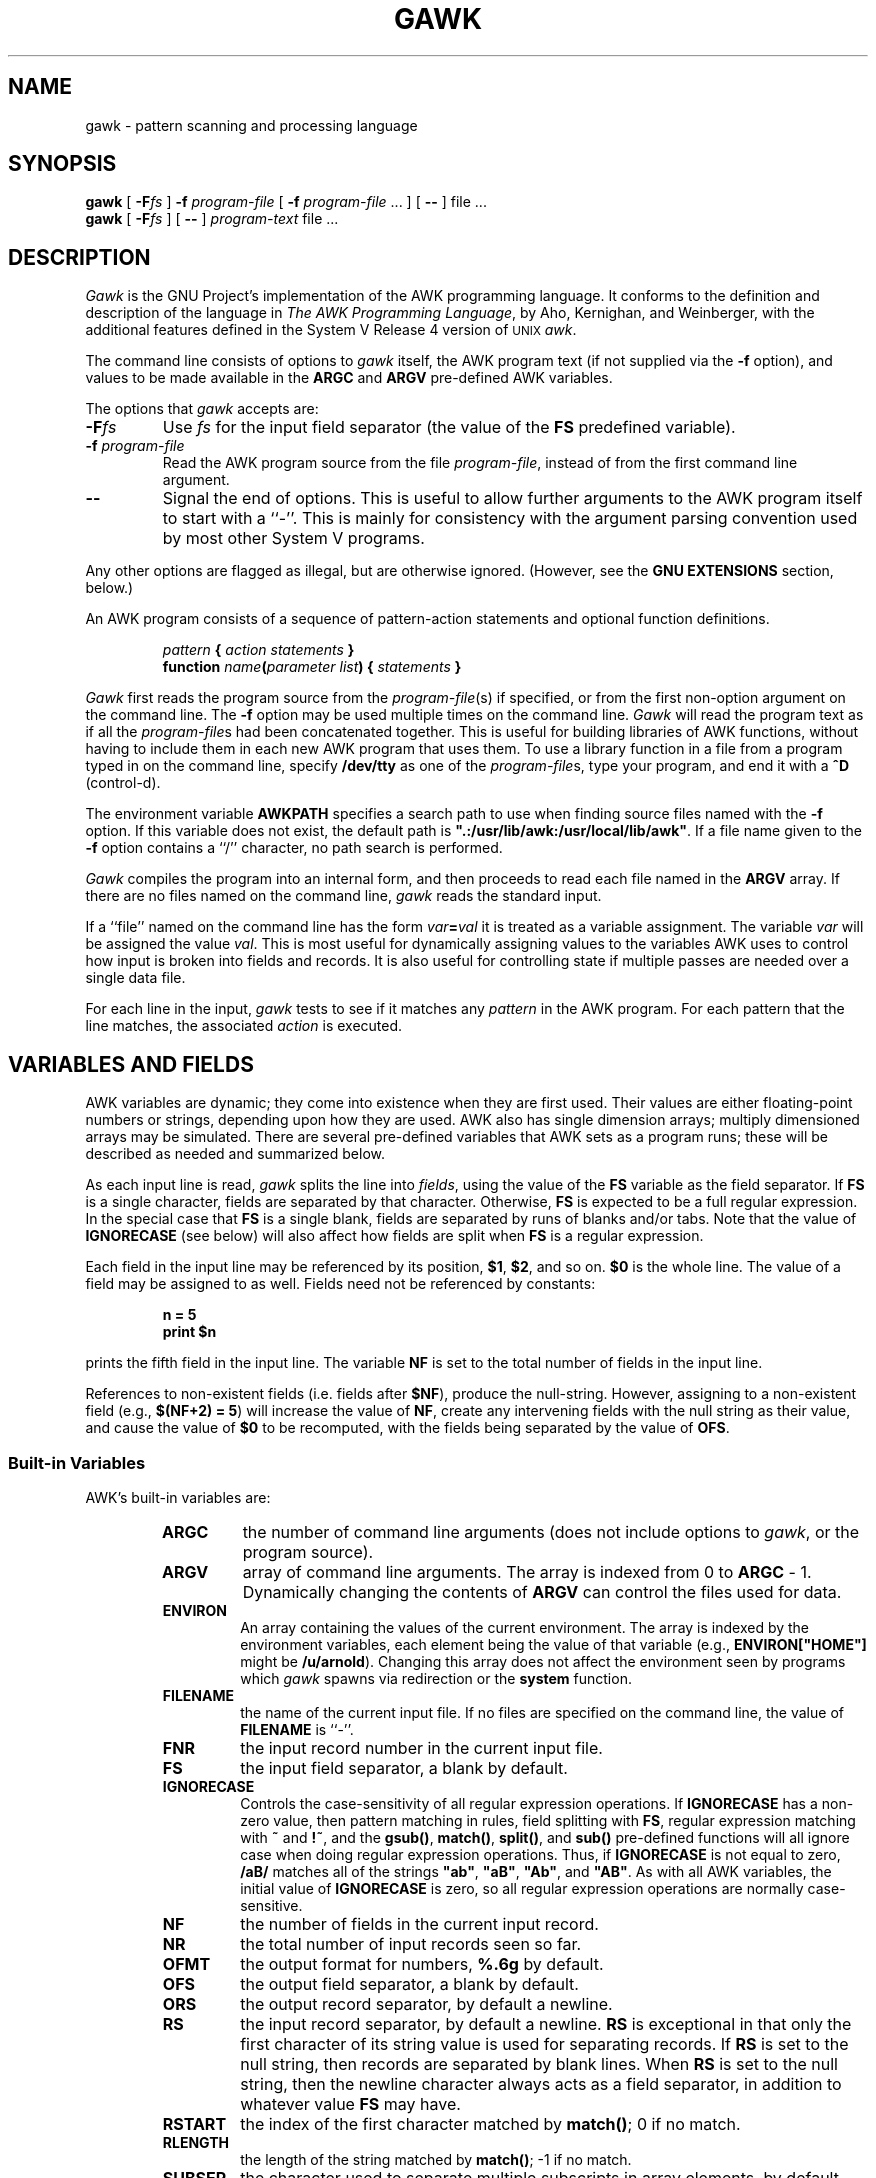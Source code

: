 .TH GAWK 1 "Free Software Foundation"
.SH NAME
gawk \- pattern scanning and processing language
.SH SYNOPSIS
.B gawk
.ig
[
.B \-d
] [
.B \-D
] [
.B \-v
] [
.B \-V
]
..
[
.BI \-F\^ fs
]
.B \-f
.I program-file
[
.B \-f
.I program-file
\&.\^.\^. ] [
.B \-\^\-
] file .\^.\^.
.br
.B gawk
.ig
[
.B \-d
] [
.B \-D
] [
.B \-v
] [
.B \-V
]
..
[
.BI \-F\^ fs
] [
.B \-\^\-
]
.I program-text
file .\^.\^.
.SH DESCRIPTION
.I Gawk
is the GNU Project's implementation of the AWK programming language.
It conforms to the definition and description of the language in
.IR "The AWK Programming Language" ,
by Aho, Kernighan, and Weinberger,
with the additional features defined in the System V Release 4 version
of \s-1UNIX\s+1
.IR awk .
.PP
The command line consists of options to
.I gawk
itself, the AWK program text (if not supplied via the
.B \-f
option), and values to be made
available in the
.B ARGC
and
.B ARGV
pre-defined AWK variables.
.PP
The options that
.I gawk
accepts are:
.TP
.BI \-F fs
Use
.I fs
for the input field separator (the value of the
.B FS
predefined
variable).
.TP
.BI \-f " program-file"
Read the AWK program source from the file
.IR program-file ,
instead of from the first command line argument.
.TP
.B \-\^\-
Signal the end of options. This is useful to allow further arguments to the
AWK program itself to start with a ``\-''.
This is mainly for consistency with the argument parsing convention used
by most other System V programs.
.PP
Any other options are flagged as illegal, but are otherwise ignored.
(However, see the
.B "GNU EXTENSIONS"
section, below.)
.PP
An AWK program consists of a sequence of pattern-action statements
and optional function definitions.
.RS
.PP
\fIpattern\fB	{ \fIaction statements\fB }\fR
.br
\fBfunction \fIname\fB(\fIparameter list\fB) { \fIstatements\fB }\fR
.RE
.PP
.I Gawk
first reads the program source from the
.IR program-file (s)
if specified, or from the first non-option argument on the command line.
The
.B \-f
option may be used multiple times on the command line.
.I Gawk
will read the program text as if all the
.IR program-file s
had been concatenated together.  This is useful for building libraries
of AWK functions, without having to include them in each new AWK
program that uses them.  To use a library function in a file from a
program typed in on the command line, specify
.B /dev/tty
as one of the
.IR program-file s,
type your program, and end it with a
.B ^D
(control-d).
.PP
The environment variable
.B AWKPATH
specifies a search path to use when finding source files named with
the 
.B \-f
option.  If this variable does not exist, the default path is
\fB".:/usr/lib/awk:/usr/local/lib/awk"\fR.
If a file name given to the
.B \-f
option contains a ``/'' character, no path search is performed.
.PP
.I Gawk
compiles the program into an internal form,
and then proceeds to read
each file named in the
.B ARGV
array.
If there are no files named on the command line,
.I gawk
reads the standard input.
.PP
If a ``file'' named on the command line has the form
.IB var = val
it is treated as a variable assignment. The variable
.I var
will be assigned the value
.IR val .
This is most useful for dynamically assigning values to the variables
AWK uses to control how input is broken into fields and records. It
is also useful for controlling state if multiple passes are needed over
a single data file.
.PP
For each line in the input,
.I gawk
tests to see if it matches any
.I pattern
in the AWK program.
For each pattern that the line matches, the associated
.I action
is executed.
.SH VARIABLES AND FIELDS
AWK variables are dynamic; they come into existence when they are
first used. Their values are either floating-point numbers or strings,
depending upon how they are used. AWK also has single dimension
arrays; multiply dimensioned arrays may be simulated.
There are several pre-defined variables that AWK sets as a program
runs; these will be described as needed and summarized below.
.PP
As each input line is read,
.I gawk
splits the line into
.IR fields ,
using the value of the
.B FS
variable as the field separator.
If
.B FS
is a single character, fields are separated by that character.
Otherwise,
.B FS
is expected to be a full regular expression.
In the special case that
.B FS
is a single blank, fields are separated
by runs of blanks and/or tabs.
Note that the value of
.B IGNORECASE
(see below) will also affect how fields are split when
.B FS
is a regular expression.
.PP
Each field in the input line may be referenced by its position,
.BR $1 ,
.BR $2 ,
and so on.
.B $0
is the whole line. The value of a field may be assigned to as well.
Fields need not be referenced by constants:
.RS
.PP
.ft B
n = 5
.br
print $n
.ft R
.RE
.PP
prints the fifth field in the input line.
The variable
.B NF
is set to the total number of fields in the input line.
.PP
References to non-existent fields (i.e. fields after
.BR $NF ),
produce the null-string. However, assigning to a non-existent field
(e.g., 
.BR "$(NF+2) = 5" )
will increase the value of
.BR NF ,
create any intervening fields with the null string as their value, and
cause the value of
.B $0
to be recomputed, with the fields being separated by the value of
.BR OFS .
.SS Built-in Variables
.PP
AWK's built-in variables are:
.PP
.RS
.TP \l'\fBIGNORECASE\fR'
.B ARGC
the number of command line arguments (does not include options to
.IR gawk ,
or the program source).
.TP \l'\fBIGNORECASE\fR'
.B ARGV
array of command line arguments. The array is indexed from
0 to
.B ARGC
\- 1.
Dynamically changing the contents of
.B ARGV
can control the files used for data.
.TP \l'\fBIGNORECASE\fR'
.B ENVIRON
An array containing the values of the current environment.
The array is indexed by the environment variables, each element being
the value of that variable (e.g., \fBENVIRON["HOME"]\fP might be
.BR /u/arnold ).
Changing this array does not affect the environment seen by programs which
.I gawk
spawns via redirection or the
.B system
function.
.TP \l'\fBIGNORECASE\fR'
.B FILENAME
the name of the current input file.
If no files are specified on the command line, the value of
.B FILENAME
is ``\-''.
.TP \l'\fBIGNORECASE\fR'
.B FNR
the input record number in the current input file.
.TP \l'\fBIGNORECASE\fR'
.B FS
the input field separator, a blank by default.
.TP \l'\fBIGNORECASE\fR'
.B IGNORECASE
Controls the case-sensitivity of all regular expression operations. If
.B IGNORECASE
has a non-zero value, then pattern matching in rules,
field splitting with
.BR FS ,
regular expression
matching with
.B ~
and
.BR !~ ,
and the
.BR gsub() ,
.BR match() ,
.BR split() ,
and
.B sub()
pre-defined functions will all ignore case when doing regular expression
operations.  Thus, if
.B IGNORECASE
is not equal to zero,
.B /aB/
matches all of the strings \fB"ab"\fP, \fB"aB"\fP, \fB"Ab"\fP,
and \fB"AB"\fP.
As with all AWK variables, the initial value of
.B IGNORECASE
is zero, so all regular expression operations are normally case-sensitive.
.TP \l'\fBIGNORECASE\fR'
.B NF
the number of fields in the current input record.
.TP \l'\fBIGNORECASE\fR'
.B NR
the total number of input records seen so far.
.TP \l'\fBIGNORECASE\fR'
.B OFMT
the output format for numbers,
.B %.6g
by default.
.TP \l'\fBIGNORECASE\fR'
.B OFS
the output field separator, a blank by default.
.TP \l'\fBIGNORECASE\fR'
.B ORS
the output record separator, by default a newline.
.TP \l'\fBIGNORECASE\fR'
.B RS
the input record separator, by default a newline.
.B RS
is exceptional in that only the first character of its string
value is used for separating records. If
.B RS
is set to the null string, then records are separated by
blank lines.
When
.B RS
is set to the null string, then the newline character always acts as
a field separator, in addition to whatever value
.B FS
may have.
.TP \l'\fBIGNORECASE\fR'
.B RSTART
the index of the first character matched by
.BR match() ;
0 if no match.
.TP \l'\fBIGNORECASE\fR'
.B RLENGTH
the length of the string matched by
.BR match() ;
\-1 if no match.
.TP \l'\fBIGNORECASE\fR'
.B SUBSEP
the character used to separate multiple subscripts in array
elements, by default \fB"\e034"\fR.
.RE
.SS Arrays
.PP
Arrays are subscripted with an expression between square brackets
.RB ( [ " and " ] ).
If the expression is an expression list
.RI ( expr ", " expr " ...)"
then the array subscript is a string consisting of the
concatenation of the (string) value of each expression,
separated by the value of the
.B SUBSEP
variable.
This facility is used to simulate multiply dimensioned
arrays. For example:
.PP
.RS
.ft B
i = "A" ;\^ j = "B" ;\^ k = "C"
.br
x[i,j,k] = "hello, world\en"
.ft R
.RE
.PP
assigns the string \fB"hello, world\en"\fR to the element of the array
.B x
which is indexed by the string \fB"A\e034B\e034C"\fR. All arrays in AWK
are associative, i.e. indexed by string values.
.PP
The special operator
.B in
may be used in an
.B if
or
.B while
statement to see if an array has an index consisting of a particular
value.
.PP
.RS
.ft B
.nf
if (val in array)
	print array[val]
.fi
.ft
.RE
.PP
If the array has multiple subscripts, use
.BR "(i, j) in array" .
.PP
The
.B in
construct may also be used in a
.B for
loop to iterate over all the elements of an array.
.PP
An element may be deleted from an array using the
.B delete
statement.
.SS Variable Typing
.PP
Variables and fields
may be (floating point) numbers, or strings, or both. How the
value of a variable is interpreted depends upon its context. If used in
a numeric expression, it will be treated as a number, if used as a string
it will be treated as a string.
.PP
To force a variable to be treated as a number, add 0 to it; to force it
to be treated as a string, concatenate it with the null string.
.PP
The AWK language defines comparisons as being done numerically if
possible, otherwise one or both operands are converted to strings and
a string comparison is performed.
.PP
Uninitialized variables have the numeric value 0 and the string value ""
(the null, or empty, string).
.SH PATTERNS AND ACTIONS
AWK is a line oriented language. The pattern comes first, and then the
action. Action statements are enclosed in
.B {
and
.BR } .
Either the pattern may be missing, or the action may be missing, but,
of course, not both. If the pattern is missing, the action will be
executed for every single line of input.
A missing action is equivalent to
.RS
.PP
.B "{ print }"
.RE
.PP
which prints the entire line.
.PP
Comments begin with the ``#'' character, and continue until the
end of the line.
Blank lines may be used to separate statements.
Normally, a statement ends with a newline, however, this is not the
case for lines ending in
a ``,'', ``{'', ``?'', ``:'', ``&&'', or ``||''.
Lines ending in
.B do
or
.B else
also have their statements automatically continued on the following line.
In other cases, a line can be continued by ending it with a ``\e'',
in which case the newline will be ignored.
.PP
Multiple statements may
be put on one line by separating them with a ``;''.
This applies to both the statements within the action part of a
pattern-action pair (the usual case),
and to the pattern-action statements themselves.
.SS Patterns
AWK patterns may be one of the following:
.PP
.RS
.nf
.B BEGIN
.B END
.BI / "regular expression" /
.I "relational expression"
.IB pattern " && " pattern
.IB pattern " || " pattern
.IB pattern " ? " pattern " : " pattern
.BI ( pattern )
.BI ! " pattern"
.IB pattern1 ", " pattern2"
.fi
.RE
.PP
.B BEGIN
and
.B END
are two special kinds of patterns which are not tested against
the input.
The action parts of all
.B BEGIN
patterns are merged as if all the statements had
been written in a single
.B BEGIN
block. They are executed before any
of the input is read. Similarly, all the
.B END
blocks are merged,
and executed when all the input is exhausted (or when an
.B exit
statement is executed).
.B BEGIN
and
.B END
patterns cannot be combined with other patterns in pattern expressions.
.B BEGIN
and
.B END
patterns cannot have missing action parts.
.PP
For
.BI / "regular expression" /
patterns, the associated statement is executed for each input line that matches
the regular expression.
Regular expressions are the same as those in
.IR egrep (1),
and are summarized below.
.PP
A
.I "relational expression"
may use any of the operators defined below in the section on actions.
These generally test whether certain fields match certain regular expressions.
.PP
The
.BR && ,
.BR || ,
and
.B !
operators are logical AND, logical OR, and logical NOT, respectively, as in C.
They do short-circuit evaluation, also as in C, and are used for combining
more primitive pattern expressions. As in most languages, parentheses
may be used to change the order of evaluation.
.PP
The
.B ?\^:
operator is like the same operator in C. If the first pattern is true
then the pattern used for testing is the second pattern, otherwise it is
the third. Only one of the second and third patterns is evaluated.
.PP
The 
.IB pattern1 ", " pattern2"
form of an expression is called a range pattern.
It matches all input lines starting with a line that matches
.IR pattern1 ,
and continuing until a line that matches
.IR pattern2 ,
inclusive. It does not combine with any other sort of pattern expression.
.SS Regular Expressions
Regular expressions are the extended kind found in
.IR egrep .
They are composed of characters as follows:
.RS
.TP \l'[^abc...]'
.I c
matches the non-metacharacter
.IR c .
.TP \l'[^abc...]'
.I \ec
matches the literal character
.IR c .
.TP \l'[^abc...]'
.B .
matches any character except newline.
.TP \l'[^abc...]'
.B ^
matches the beginning of a line or a string.
.TP \l'[^abc...]'
.B $
matches the end of a line or a string.
.TP \l'[^abc...]'
.BI [ abc... ]
character class, matches any of the characters
.IR abc... .
.TP \l'[^abc...]'
.BI [^ abc... ]
negated character class, matches any character except
.I abc...
and newline.
.TP \l'[^abc...]'
.IB r1 | r2
alternation: matches either
.I r1
or
.IR r2 .
.TP \l'[^abc...]'
.I r1r2
concatenation: matches
.IR r1 ,
and then
.IR r2 .
.TP \l'[^abc...]'
.IB r +
matches one or more
.IR r 's. 
.TP \l'[^abc...]'
.IB r *
matches zero or more
.IR r 's. 
.TP \l'[^abc...]'
.IB r ?
matches zero or one
.IR r 's. 
.TP \l'[^abc...]'
.BI ( r )
grouping: matches
.IR r .
.RE
.SS Actions
Action statements are enclosed in braces,
.B {
and
.BR } .
Action statements consist of the usual assignment, conditional, and looping
statements found in most languages. The operators, control statements,
and input/output statements
available are patterned after those in C.
.PP
The operators in AWK, in order of increasing precedence, are
.PP
.RS
.TP \l'\fB= += \-= *= /= %= ^=\fR'
.B "= += \-= *= /= %= ^="
Assignment. Both absolute assignment
.BI ( var " = " value )
and operator-assignment (the other forms) are supported.
.TP \l'\fB= += \-= *= /= %= ^=\fR'
.B ?:
The C conditional expression. This has the form
.IB expr1 " ? " expr2 " : " expr3\c
\&. If
.I expr1
is true, the value of the expression is
.IR expr2 ,
otherwise it is
.IR expr3 .
Only one of
.I expr2
and
.I expr3
is evaluated.
.TP \l'\fB= += \-= *= /= %= ^=\fR'
.B ||
logical OR.
.TP \l'\fB= += \-= *= /= %= ^=\fR'
.B &&
logical AND.
.TP \l'\fB= += \-= *= /= %= ^=\fR'
.B "~ !~"
regular expression match, negated match.
.TP \l'\fB= += \-= *= /= %= ^=\fR'
.B "< <= > >= != =="
the regular relational operators.
.TP \l'\fB= += \-= *= /= %= ^=\fR'
.I blank
string concatenation.
.TP \l'\fB= += \-= *= /= %= ^=\fR'
.B "+ \-"
addition and subtraction.
.TP \l'\fB= += \-= *= /= %= ^=\fR'
.B "* / %"
multiplication, division, and modulus.
.TP \l'\fB= += \-= *= /= %= ^=\fR'
.B "+ \- !"
unary plus, unary minus, and logical negation.
.TP \l'\fB= += \-= *= /= %= ^=\fR'
.B ^
exponentiation (\fB**\fR may also be used, and \fB**=\fR for
the assignment operator).
.TP \l'\fB= += \-= *= /= %= ^=\fR'
.B "++ \-\^\-"
increment and decrement, both prefix and postfix.
.TP \l'\fB= += \-= *= /= %= ^=\fR'
.B $
field reference.
.RE
.PP
The control statements are
as follows:
.PP
.RS
.nf
\fBif (\fIcondition\fB) \fIstatement\fR [ \fBelse\fI statement \fR]
\fBwhile (\fIcondition\fB) \fIstatement \fR
\fBdo \fIstatement \fBwhile (\fIcondition\fB)\fR
\fBfor (\fIexpr1\fB; \fIexpr2\fB; \fIexpr3\fB) \fIstatement\fR
\fBfor (\fIvar \fBin\fI array\fB) \fIstatement\fR
\fBbreak\fR
\fBcontinue\fR
\fBdelete \fIarray\^\fB[\^\fIindex\^\fB]\fR
\fBexit\fR [ \fIexpression\fR ]
\fB{ \fIstatements \fB}
.fi
.RE
.PP
The input/output statements are as follows:
.PP
.RS
.TP \l'\fBprintf \fIfmt, expr-list\fR'
.BI close( filename )
close file (or pipe, see below).
.TP \l'\fBprintf \fIfmt, expr-list\fR'
.B getline
set
.B $0
from next input record; set
.BR NF ,
.BR NR ,
.BR FNR .
.TP \l'\fBprintf \fIfmt, expr-list\fR'
.BI "getline <" file
set
.B $0
from next record of
.IR file ;
set
.BR NF .
.TP \l'\fBprintf \fIfmt, expr-list\fR'
.BI getline " var"
set
.I var
from next input record; set
.BR NF ,
.BR FNR .
.TP \l'\fBprintf \fIfmt, expr-list\fR'
.BI getline " var" " <" file
set
.I var
from next record of
.IR file .
.TP \l'\fBprintf \fIfmt, expr-list\fR'
.B next
Stop processing the current input record. The next input record
is read and processing starts over with the first pattern in the
AWK program. If the end of the input data is reached, the
.B END
block(s), if any, are executed.
.TP \l'\fBprintf \fIfmt, expr-list\fR'
.B print
prints the current record.
.TP \l'\fBprintf \fIfmt, expr-list\fR'
.BI print " expr-list"
prints expressions.
.TP \l'\fBprintf \fIfmt, expr-list\fR'
.BI print " expr-list" " >" file
prints expressions on
.IR file .
.TP \l'\fBprintf \fIfmt, expr-list\fR'
.BI printf " fmt, expr-list"
format and print.
.TP \l'\fBprintf \fIfmt, expr-list\fR'
.BI printf " fmt, expr-list" " >" file
format and print on
.IR file .
.TP \l'\fBprintf \fIfmt, expr-list\fR'
.BI system( cmd-line )
execute the command
.IR cmd-line ,
and return the exit status.
(This may not be available on 
systems besides \s-1UNIX\s+1 and \s-1GNU\s+1.)
.RE
.PP
Other input/output redirections are also allowed. For
.B print
and
.BR printf ,
.BI >> file
appends output to the
.IR file ,
while
.BI | " command"
writes on a pipe.
In a similar fashion,
.IB command " | getline"
pipes into
.BR getline .
.BR Getline
will return 0 on end of file, and \-1 on an error.
.PP
The AWK versions of the
.B printf
and
.B sprintf
(see below)
functions accept the following conversion specification formats:
.RS
.TP
.B %c
An ASCII character.
If the argument used for
.B %c
is numeric, it is treated as a character and printed.
Otherwise, the argument is assumed to be a string, and the only first
character of that string is printed.
.TP
.B %d
A decimal number (the integer part).
.TP
.B %e
A floating point number of the form
.BR [\-]d.ddddddE[+\^\-]dd .
.TP
.B %f
A floating point number of the form
.BR [\-]ddd.dddddd .
.TP
.B %g
Use
.B e
or
.B f
conversion, whichever is shorter, with nonsignificant zeros suppressed.
.TP
.B %o
An unsigned octal number (again, an integer).
.TP
.B %s
A character string.
.TP
.B %x
An unsigned hexadecimal number (an integer).
.TP
.B %%
A single
.B %
character; no argument is converted.
.RE
.PP
There are optional, additional parameters that may lie between the
.B %
and the control letter:
.RS
.TP
.B \-
The expression should be left-justified within its field.
.TP
.I width
The field should be padded to this width. If the number has a leading
zero, then the field will be padded with zeros.
Otherwise it is padded with blanks.
.TP
.BI . prec
A number indicating the maximum width of strings or digits to the right
of the decimal point.
.RE
.PP
The dynamic
.I width
and
.I prec
capabilities of the C library
.B printf
routines are not supported.
However, they may be simulated by using
the AWK concatenation operation to build up
a format specification dynamically.
.PP
When doing I/O redirection from either
.B print
or
.B printf
into a file,
or via
.B getline
from a file,
.I gawk
recognizes certain special filenames internally.  These filenames
allow access to open file descriptors inherited from
.IR gawk 's
parent process (usually the shell).  The filenames are:
.RS
.TP
.B /dev/stdin
The standard input.
.TP
.B /dev/stdout
The standard output.
.TP
.B /dev/stderr
The standard error output.
.TP
.BI /dev/fd/\^ n
The file denoted by the open file descriptor
.IR n .
.RE
.PP
These are particularly useful for error messages. For example:
.PP
.RS
.ft B
print "You blew it!" > "/dev/stderr"
.ft R
.RE
.PP
whereas you would otherwise have to use
.PP
.RS
.ft B
print "You blew it!" | "cat 1>&2"
.ft R
.RE
.PP
These file names may also be used on the command line to name data files.
.PP
AWK has the following pre-defined arithmetic functions:
.PP
.RS
.TP \l'\fBsrand(\fIexpr\fB)\fR'
.BI atan2( y , " x" )
returns the arctangent of
.I y/x
in radians.
.TP \l'\fBsrand(\fIexpr\fB)\fR'
.BI cos( expr )
returns the cosine in radians.
.TP \l'\fBsrand(\fIexpr\fB)\fR'
.BI exp( expr )
the exponential function.
.TP \l'\fBsrand(\fIexpr\fB)\fR'
.BI int( expr )
truncates to integer.
.TP \l'\fBsrand(\fIexpr\fB)\fR'
.BI log( expr )
the natural logarithm function.
.TP \l'\fBsrand(\fIexpr\fB)\fR'
.B rand()
returns a random number between 0 and 1.
.TP \l'\fBsrand(\fIexpr\fB)\fR'
.BI sin( expr )
returns the sine in radians.
.TP \l'\fBsrand(\fIexpr\fB)\fR'
.BI sqrt( expr )
the square root function.
.TP \l'\fBsrand(\fIexpr\fB)\fR'
.BI srand( expr )
use
.I expr
as a new seed for the random number generator. If no
.I expr
is provided, the time of day will be used.
The return value is the previous seed for the random
number generator.
.RE
.PP
AWK has the following pre-defined string functions:
.PP
.RS
.TP \l'\fBsprintf(\fIfmt\fB, \fIexpr-list\fB)\fR'
\fBgsub(\fIr\fB, \fIs\fB, \fIt\fB)\fR
for each substring matching the regular expression
.I r
in the string
.IR t ,
substitute the string
.IR s ,
and return the number of substitutions.
If
.I t
is not supplied, use
.BR $0 .
.TP \l'\fBsprintf(\fIfmt\fB, \fIexpr-list\fB)\fR'
.BI index( s , " t" )
returns the index of the string
.I t
in the string
.IR s ,
or 0 if
.I t
is not present.
.TP \l'\fBsprintf(\fIfmt\fB, \fIexpr-list\fB)\fR'
.BI length( s )
returns the length of the string
.IR s .
.TP \l'\fBsprintf(\fIfmt\fB, \fIexpr-list\fB)\fR'
.BI match( s , " r" )
returns the position in
.I s
where the regular expression
.I r
occurs, or 0 if
.I r
is not present, and sets the values of
.B RSTART
and
.BR RLENGTH .
.TP \l'\fBsprintf(\fIfmt\fB, \fIexpr-list\fB)\fR'
\fBsplit(\fIs\fB, \fIa\fB, \fIr\fB)\fR
splits the string
.I s
into the array
.I a
on the regular expression
.IR r ,
and returns the number of fields. If
.I r
is omitted,
.B FS
is used instead.
.TP \l'\fBsprintf(\fIfmt\fB, \fIexpr-list\fB)\fR'
.BI sprintf( fmt , " expr-list" )
prints
.I expr-list
according to
.IR fmt ,
and returns the resulting string.
.TP \l'\fBsprintf(\fIfmt\fB, \fIexpr-list\fB)\fR'
\fBsub(\fIr\fB, \fIs\fB, \fIt\fB)\fR
this is just like
.BR gsub ,
but only the first matching substring is replaced.
.TP \l'\fBsprintf(\fIfmt\fB, \fIexpr-list\fB)\fR'
\fBsubstr(\fIs\fB, \fIi\fB, \fIn\fB)\fR
returns the
.IR n -character
substring of
.I s
starting at
.IR i .
If
.I n
is omitted, the rest of
.I s
is used.
.TP \l'\fBsprintf(\fIfmt\fB, \fIexpr-list\fB)\fR'
.BI tolower( str )
returns a copy of the string
.IR str ,
with all the upper-case characters in
.I str
translated to their corresponding lower-case counterparts.
Non-alphabetic characters are left unchanged.
.TP \l'\fBsprintf(\fIfmt\fB, \fIexpr-list\fB)\fR'
.BI toupper( str )
returns a copy of the string
.IR str ,
with all the lower-case characters in
.I str
translated to their corresponding upper-case counterparts.
Non-alphabetic characters are left unchanged.
.RE
.PP
String constants in AWK are sequences of characters enclosed
between double quotes (\fB"\fR). Within strings, certain
.I "escape sequences"
are recognized, as in C. These are:
.PP
.RS
.TP \l'\fB\e\fIddd\fR'
.B \ea
The ``alert'' character; usually the ASCII BEL character.
.TP \l'\fB\e\fIddd\fR'
.B \eb
backspace.
.TP \l'\fB\e\fIddd\fR'
.B \ef
form-feed.
.TP \l'\fB\e\fIddd\fR'
.B \en
new line.
.TP \l'\fB\e\fIddd\fR'
.B \er
carriage return.
.TP \l'\fB\e\fIddd\fR'
.B \et
horizontal tab.
.TP \l'\fB\e\fIddd\fR'
.B \ev
vertical tab.
.TP \l'\fB\e\fIddd\fR'
.BI \ex "\^hex digits"
The character represented by the string of hexadecimal digits following
the
.BR \ex .
As in ANSI C, all following hexadecimal digits are considered part of
the escape sequence.
(This feature should tell us something about language design by committee.)
E.g., "\ex1B" is the ASCII ESC (escape) character.
.TP \l'\fB\e\fIddd\fR'
.BI \e ddd
The character represented by the 1-, 2-, or 3-digit sequence of octal
digits. E.g. "\e033" is the ASCII ESC (escape) character.
.RE
.PP
The escape sequences may also be used inside constant regular expressions
(e.g.,
.B "/[\ \et\ef\en\er\ev]/"
matches whitespace characters).
.SH FUNCTIONS
Functions in AWK are defined as follows:
.PP
.RS
\fBfunction \fIname\fB(\fIparameter list\fB) { \fIstatements \fB}\fR
.RE
.PP
Functions are executed when called from within the action parts of regular
pattern-action statements. Actual parameters supplied in the function
call are used to instantiate the formal parameters declared in the function.
Arrays are passed by reference, other variables are passed by value.
.PP
Since functions were not originally part of the AWK language, the provision
for local variables is rather clumsy: they are declared as extra parameters
in the parameter list. The convention is to separate local variables from
real parameters by extra spaces in the parameter list. For example:
.PP
.RS
.ft B
.nf
function  f(p, q,     a, b) {	# a & b are local
			..... }

/abc/	{ ... ; f(1, 2) ; ... }
.fi
.ft R
.RE
.PP
The left parenthesis in a function call is required
to immediately follow the function name,
without any intervening white space.
This is to avoid a syntactic ambiguity with the concatenation operator.
This restriction does not apply to the built-in functions listed above.
.PP
Functions may call each other and may be recursive.
Function parameters used as local variables are initialized
to the null string and the number zero upon function invocation.
.PP
The word
.B func
may be used in place of
.BR function .
.SH EXAMPLES
.nf
Print and sort the login names of all users:

.ft B
	BEGIN	{ FS = ":" }
		{ print $1 | "sort" }

.ft R
Count lines in a file:

.ft B
		{ nlines++ }
	END	{ print nlines }

.ft R
Precede each line by its number in the file:

.ft B
	{ print FNR, $0 }

.ft R
Concatenate and line number (a variation on a theme):

.ft B
	{ print NR, $0 }
.ft R
.SH SEE ALSO
.IR "The AWK Programming Language" ,
Alfred V. Aho, Brian W. Kernighan, Peter J. Weinberger,
Addison-Wesley, 1988. ISBN 0-201-07981-X.
.SH SYSTEM V RELEASE 4 COMPATIBILITY
A primary goal for
.I gawk
is compatibility with the latest version of \s-1UNIX\s+1
.IR awk .
To this end,
.I gawk
incorporates the following user visible
features which are not described in the AWK book,
but are part of
.I awk
in System V Release 4.
.PP
When processing arguments,
.I gawk
uses the special option ``\fB\-\^\-\fP'' to signal the end of
arguments, and warns about, but otherwise ignores, undefined options.
.PP
The AWK book does not define the return value of
.BR srand() .
The System V Release 4 version of \s-1UNIX\s+1
.I awk
has it return the seed it was using, to allow keeping track
of random number sequences. Therefore
.B srand()
in
.I gawk
also returns its current seed.
.PP
The use of multiple
.B \-f
options is a new feature, as is the
.B ENVIRON
array.
.SH GNU EXTENSIONS
.I Gawk
has some extensions to System V
.IR awk .
They are described in this section.  All the extensions described here
can be disabled by compiling
.I gawk
with
.BR \-DSTRICT ,
or by invoking
.I gawk
with the name
.IR awk .
If the underlying operating system supports the
.B /dev/fd
directory and corresponding files, then
.I gawk
can be compiled with
.B \-DNO_DEV_FD
to disable the special filename processing.
.PP
The following features of
.I gawk
are not available in
System V
.IR awk .
.RS
.TP \l'\(bu'
\(bu
The
.BR \ea ,
.BR \ev ,
or
.B \ex
escape sequences are not recognized.
.TP \l'\(bu'
\(bu
The special file names available for I/O redirection are not recognized.
.TP \l'\(bu'
\(bu
The
.B tolower
and
.B toupper
built-in string functions are not available.
.TP \l'\(bu'
\(bu
The
.B IGNORECASE
variable and its side-effects are not available.
.TP \l'\(bu'
\(bu
No path search is performed for files named via the
.B \-f
option.  Therefore the
.B AWKPATH
environment variable is not special.
.RE
.PP
The AWK book does not define the return value of the
.B close
function.
.IR Gawk\^ 's
.B close
returns the value from
.IR fclose (3),
or
.IR pclose (3),
when closing a file or pipe, respectively.
.PP
When
.I gawk
is invoked as
.IR awk ,
if the
.I fs
argument to the
.B \-F
option is ``t'', then
.B FS
will be set to the tab character.
Since this is a rather ugly special case, it is not the default behavior.
.PP
The rest of the features described in this section may change at some time in
the future, or may go away entirely.
You should not write programs that depend upon them.
.PP
.I Gawk
accepts the following additional options:
.ig
.TP
.B \-D
Turn on general debugging and turn on
.IR yacc (1)
or
.IR bison (1)
debugging output during program parsing.
This option should only be of interest to the
.I gawk
maintainers, and may not even be compiled into
.IR gawk .
.TP
.B \-d
Turn on general debugging and print the
.I gawk
internal tree as the program is executed.
This option should only be of interest to the
.I gawk
maintainers, and may not even be compiled into
.IR gawk .
..
.TP
.B \-v
Print version information for this particular copy of
.I gawk
on the error output.
This is useful mainly for knowing if the current copy of
.I gawk
on your system
is up to date with respect to whatever the Free Software Foundation
is distributing.
.TP
.B \-V
Print the GNU copyright information message on the error output.
.SH BUGS
The
.B \-F
option is not necessary given the command line variable assignment feature;
it remains only for backwards compatibility.
.SH AUTHORS
The original version of \s-1UNIX\s+1
.I awk
was designed and implemented by Alfred Aho,
Peter Weinberger, and Brian Kernighan of AT&T Bell Labs. Brian Kernighan
continues to maintain and enhance it.
.PP
Paul Rubin and Jay Fenlason,
of the Free Software Foundation, wrote
.IR gawk ,
to be compatible with the original version of
.I awk
distributed in Seventh Edition \s-1UNIX\s+1.
John Woods contributed a number of bug fixes.
David Trueman of Dalhousie University, with contributions
from Arnold Robbins at Emory University, made
.I gawk
compatible with the new version of \s-1UNIX\s+1
.IR awk .
.SH ACKNOWLEDGEMENTS
Brian Kernighan of Bell Labs
provided valuable assistance during testing and debugging.
We thank him.
